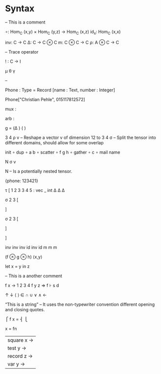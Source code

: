 * Syntax

-- This is a comment

∘: Hom_C (x,y) × Hom_C (y,z) → Hom_C (x,z)
id_x: Hom_C (x,x)


inv: C → C 
Δ: C → C ⊗ C
m: C ⊗ C → C
ρ: A ⊗ C → C


– Trace operator

! : C → I 




μ θ γ


–

Phone : Type = Record [name : Text, number : Integer]

Phone["Christian Pehle", 015117812572]

mux   :

arb   :




g = (Δ                ) (    )


3 4 ρ v – Reshape a vector v of dimension 12 to 3 4
σ – Split the tensor into different domains, should allow for some overlap

init 
∘ dup 
∘ a b 
∘ scatter
∘ f g h 
∘ gather 
∘ c 
∘ mail name 

N σ v

N – Is a potentially nested tensor.








{phone: 123421}





τ [
1 2 3 3 4 5 : vec _ int
Δ   Δ  Δ


σ 2 3 [



] 



σ 2 3 [



]

]


inv inv inv id inv id
m m m 

(f ⊗ g ⊗ h)
⟨x,y⟩

let x = y in z

– This is a another comment


f x → 1 2 3 4
f y z ⇒
f ⊦ s d


↑ ↓ ⟨ ⟩ ∈ ∩ ∪ ∨ ∧ ←

“This is a string” -- It uses the non-typewriter convention different opening and closing quotes.


      ⎧ 
f x = ⎨ 
      ⎩ 


x = fn
  | square x →
  | test y →
  | record z →
  | var y →

